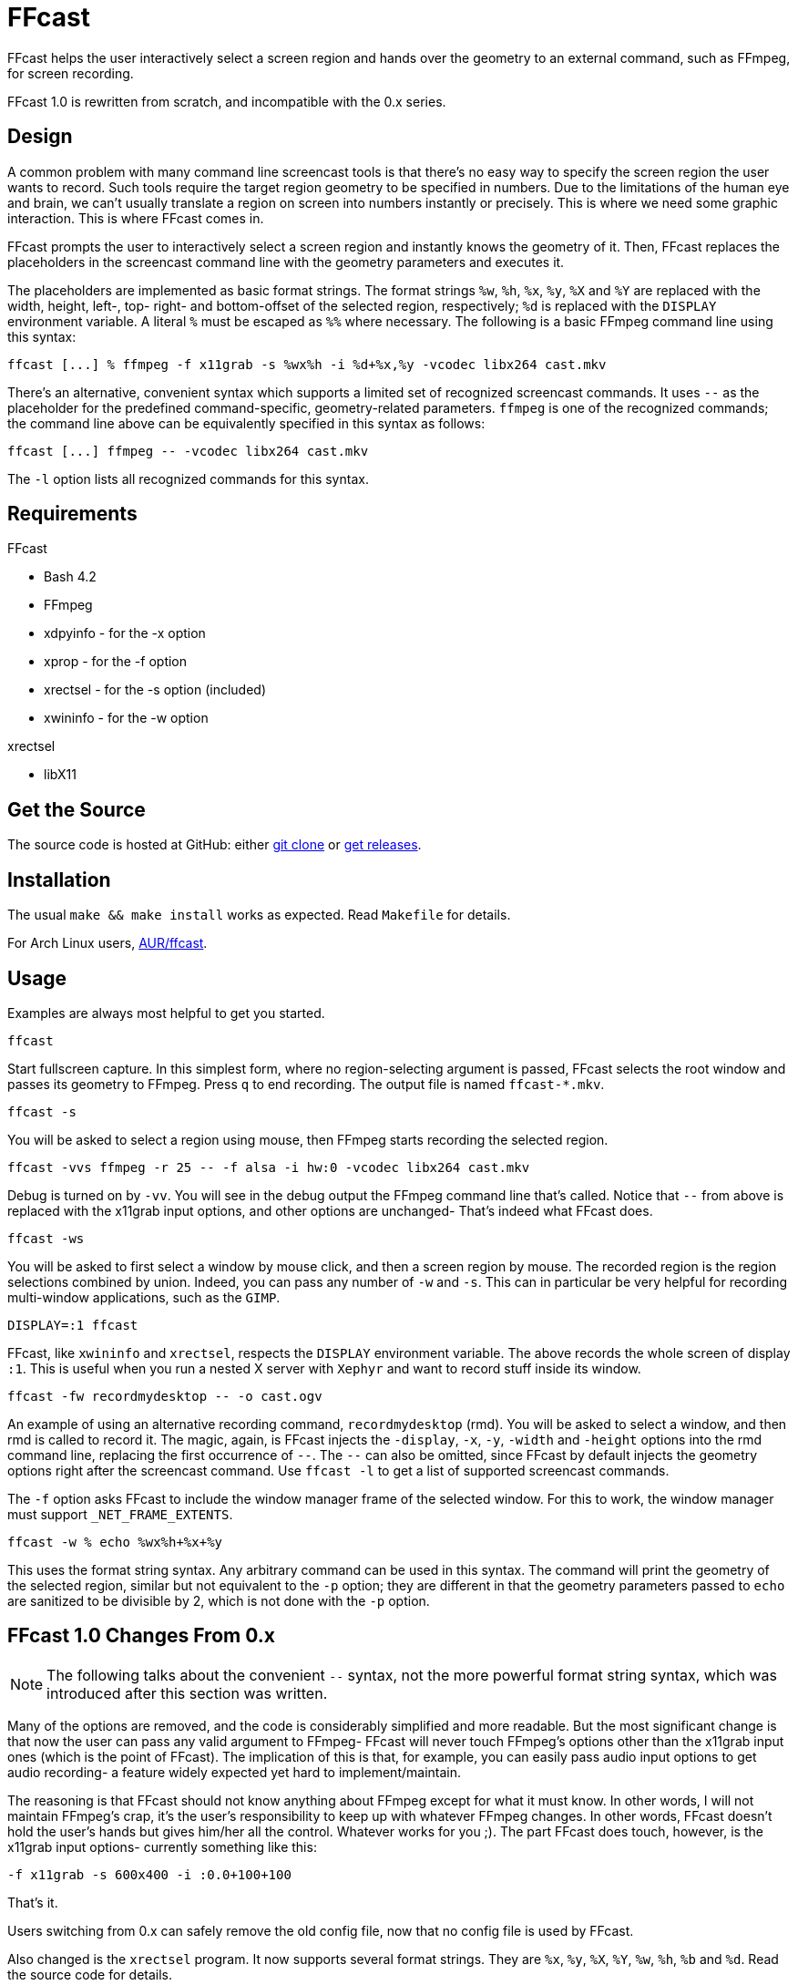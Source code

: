 FFcast
======

FFcast helps the user interactively select a screen region and hands over the
geometry to an external command, such as FFmpeg, for screen recording.

FFcast 1.0 is rewritten from scratch, and incompatible with the 0.x series.

Design
------

A common problem with many command line screencast tools is that there's no
easy way to specify the screen region the user wants to record.  Such tools
require the target region geometry to be specified in numbers.  Due to the
limitations of the human eye and brain, we can't usually translate a region
on screen into numbers instantly or precisely.  This is where we need some
graphic interaction.  This is where FFcast comes in.

FFcast prompts the user to interactively select a screen region and instantly
knows the geometry of it.  Then, FFcast replaces the placeholders in the
screencast command line with the geometry parameters and executes it.

The placeholders are implemented as basic format strings.  The format strings
`%w`, `%h`, `%x`, `%y`, `%X` and `%Y` are replaced with the width, height,
left-, top- right- and bottom-offset of the selected region, respectively;
`%d` is replaced with the `DISPLAY` environment variable.  A literal `%` must
be escaped as `%%` where necessary.
The following is a basic FFmpeg command line using this syntax:

----
ffcast [...] % ffmpeg -f x11grab -s %wx%h -i %d+%x,%y -vcodec libx264 cast.mkv
----

There's an alternative, convenient syntax which supports a limited set of
recognized screencast commands.  It uses `--` as the placeholder for the
predefined command-specific, geometry-related parameters.  `ffmpeg` is one of
the recognized commands; the command line above can be equivalently specified
in this syntax as follows:

----
ffcast [...] ffmpeg -- -vcodec libx264 cast.mkv
----

The `-l` option lists all recognized commands for this syntax.

Requirements
------------

.FFcast

  * Bash 4.2
  * FFmpeg
  * xdpyinfo - for the -x option
  * xprop    - for the -f option
  * xrectsel - for the -s option (included)
  * xwininfo - for the -w option

.xrectsel

  * libX11

Get the Source
--------------

The source code is hosted at GitHub:
either https://github.com/lolilolicon/FFcast.git[git clone] or
https://github.com/lolilolicon/FFcast/releases[get releases].

Installation
------------

The usual `make && make install` works as expected.  Read +Makefile+ for
details.

For Arch Linux users, https://aur.archlinux.org/packages/ffcast/[AUR/ffcast].

Usage
-----

Examples are always most helpful to get you started.

----
ffcast
----

Start fullscreen capture.  In this simplest form, where no region-selecting
argument is passed, FFcast selects the root window and passes its geometry to
FFmpeg.  Press +q+ to end recording.  The output file is named `ffcast-*.mkv`.

----
ffcast -s
----

You will be asked to select a region using mouse, then FFmpeg starts recording
the selected region.

----
ffcast -vvs ffmpeg -r 25 -- -f alsa -i hw:0 -vcodec libx264 cast.mkv
----

Debug is turned on by `-vv`.  You will see in the debug output the FFmpeg
command line that's called.  Notice that `--` from above is replaced with the
x11grab input options, and other options are unchanged- That's indeed what
FFcast does.

----
ffcast -ws
----

You will be asked to first select a window by mouse click, and then a screen
region by mouse.  The recorded region is the region selections combined by
union.  Indeed, you can pass any number of `-w` and `-s`.  This can in
particular be very helpful for recording multi-window applications, such as
the +GIMP+.

----
DISPLAY=:1 ffcast
----

FFcast, like +xwininfo+ and +xrectsel+, respects the `DISPLAY` environment
variable.  The above records the whole screen of display `:1`.  This is useful
when you run a nested X server with `Xephyr` and want to record stuff inside
its window.

----
ffcast -fw recordmydesktop -- -o cast.ogv
----

An example of using an alternative recording command, `recordmydesktop` (rmd).
You will be asked to select a window, and then rmd is called to record it.
The magic, again, is FFcast injects the `-display`, `-x`, `-y`, `-width` and
`-height` options into the rmd command line, replacing the first occurrence of
`--`.  The `--` can also be omitted, since FFcast by default injects the
geometry options right after the screencast command.  Use `ffcast -l` to get a
list of supported screencast commands.

The `-f` option asks FFcast to include the window manager frame of the selected
window. For this to work, the window manager must support `_NET_FRAME_EXTENTS`.

----
ffcast -w % echo %wx%h+%x+%y
----

This uses the format string syntax.  Any arbitrary command can be used in this
syntax.  The command will print the geometry of the selected region, similar
but not equivalent to the `-p` option; they are different in that the geometry
parameters passed to `echo` are sanitized to be divisible by 2, which is not
done with the `-p` option.

FFcast 1.0 Changes From 0.x
---------------------------

NOTE: The following talks about the convenient `--` syntax, not the more
      powerful format string syntax, which was introduced after this section
      was written.

Many of the options are removed, and the code is considerably simplified and
more readable. But the most significant change is that now the user can pass
any valid argument to FFmpeg- FFcast will never touch FFmpeg's options other
than the x11grab input ones (which is the point of FFcast).  The implication
of this is that, for example, you can easily pass audio input options to get
audio recording- a feature widely expected yet hard to implement/maintain.

The reasoning is that FFcast should not know anything about FFmpeg except for
what it must know.  In other words, I will not maintain FFmpeg's crap,
it's the user's responsibility to keep up with whatever FFmpeg changes.  In
other words, FFcast doesn't hold the user's hands but gives him/her all the
control.  Whatever works for you ;).  The part FFcast does touch, however, is
the x11grab input options- currently something like this:

----
-f x11grab -s 600x400 -i :0.0+100+100
----

That's it.

Users switching from 0.x can safely remove the old config file, now that no
config file is used by FFcast.

Also changed is the +xrectsel+ program.  It now supports several format
strings.  They are `%x`, `%y`, `%X`, `%Y`, `%w`, `%h`, `%b` and `%d`.  Read
the source code for details.

History
-------

Originally, Michal Witkowski (Neuro) posted<<1>>
``x264 Lossless Screencast Script'' at ArchLinux forums.  I then went on and
heavily modified and extended the script, and finally released FFcast 0.x.
The idea behind Neuro's script was to parse the +xwininfo+ output and pass it
to FFmpeg, so you can easily record a window by simply clicking it.  I liked
it, and naturally linked the behavior with the screenshot application +scrot+.
I wanted to find a way to select an arbitrary screen region for capture.
I went on to look at the scrot source code, as well as post a topic<<2>>
asking for help.  HashBox was very kind to post his code and even clean it up
for me- I finally combined what I got from scrot and HashBox's code and put
together +xrectsel.c+.  All was looking good to me.

But obviously I was misguided to think it's a good idea to take control of all
the irrelevant FFmpeg options and added even more (like `-t`).  And then
people came to me and complained that FFcast didn't do sound recording.
I at first still thought I should implement it, but then found that we simply
couldn't- with all the sound systems out there, there's no easy way to
determine the sound input device in the first place.  I could have added some
options in the config file and whatnot, but I _knew_ I was on the wrong track,
so I did nothing.

After a long time, a thread<<3>> at ArchLinux forums reminded me of FFcast and
the painful fact that it sucked.  I then sat down, opened the script, and
didn't read much before I started to write prototype code for FFcast 1.0.
The next day, FFcast2 (i.e., FFcast 1.0) was announced<<4>> at ArchLinux
forums.

.Links
* [[[1]]] https://bbs.archlinux.org/viewtopic.php?id=85237
* [[[2]]] https://bbs.archlinux.org/viewtopic.php?id=85378
* [[[3]]] https://bbs.archlinux.org/viewtopic.php?id=127335
* [[[4]]] https://bbs.archlinux.org/viewtopic.php?id=127570

////
vim:ts=2:sw=2:syntax=asciidoc:et:spell:spelllang=en_us:cc=80:
////
